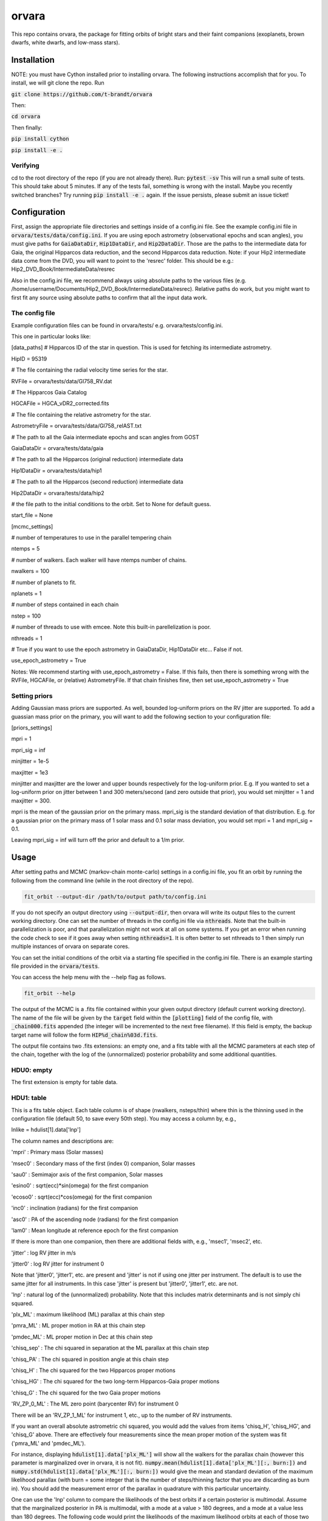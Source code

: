 orvara
===============

This repo contains orvara, the package for fitting orbits of bright stars and their faint companions (exoplanets, brown dwarfs, white dwarfs, and low-mass stars).


Installation
------------
NOTE: you must have Cython installed prior to installing orvara. The following instructions
accomplish that for you.
To install, we will git clone the repo. Run

:code:`git clone https://github.com/t-brandt/orvara`

Then:

:code:`cd orvara`

Then finally:

:code:`pip install cython`

:code:`pip install -e .`


Verifying
~~~~~~~~~

cd to the root directory of the repo (if you are not already there). Run:
:code:`pytest -sv`
This will run a small suite of tests. This should take about 5 minutes. If any of the tests fail, something
is wrong with the install. Maybe you recently switched branches? Try running :code:`pip install -e .` again.
If the issue persists, please submit an issue ticket!

Configuration
-------------

First, assign the appropriate file directories and settings inside of a config.ini file. See the example config.ini file in
:code:`orvara/tests/data/config.ini`. If you are using epoch astrometry (observational epochs and scan angles), you must
give paths for :code:`GaiaDataDir`, :code:`Hip1DataDir`, and :code:`Hip2DataDir`. Those are the paths
to the intermediate data for Gaia, the original Hipparcos data reduction, and the second Hipparcos data reduction.
Note: if your Hip2 intermediate data come from the DVD, you will want to point to the 'resrec' folder. This should be e.g.:
Hip2_DVD_Book/IntermediateData/resrec

Also in the config.ini file, we recommend always using absolute paths to the various files
(e.g. /home/username/Documents/Hip2_DVD_Book/IntermediateData/resrec). Relative paths do work, but you might want to first fit any source
using absolute paths to confirm that all the input data work.


The config file
~~~~~~~~~~~~~~~

Example configuration files can be found in orvara/tests/ e.g. orvara/tests/config.ini.

This one in particular looks like:

[data_paths]
# Hipparcos ID of the star in question. This is used for fetching its intermediate astrometry.

HipID = 95319

# The file containing the radial velocity time series for the star.

RVFile = orvara/tests/data/Gl758_RV.dat

# The Hipparcos Gaia Catalog

HGCAFile = HGCA_vDR2_corrected.fits

# The file containing the relative astrometry for the star.

AstrometryFile = orvara/tests/data/Gl758_relAST.txt

# The path to all the Gaia intermediate epochs and scan angles from GOST

GaiaDataDir = orvara/tests/data/gaia

# The path to all the Hipparcos (original reduction) intermediate data

Hip1DataDir = orvara/tests/data/hip1

# The path to all the Hipparcos (second reduction) intermediate data

Hip2DataDir = orvara/tests/data/hip2

# the file path to the initial conditions to the orbit. Set to None for default guess.

start_file = None

[mcmc_settings]

# number of temperatures to use in the parallel tempering chain

ntemps = 5

# number of walkers. Each walker will have ntemps number of chains.

nwalkers = 100

# number of planets to fit.

nplanets = 1

# number of steps contained in each chain

nstep = 100

# number of threads to use with emcee. Note this built-in parellelization is poor.

nthreads = 1

# True if you want to use the epoch astrometry in GaiaDataDir, Hip1DataDir etc... False if not.

use_epoch_astrometry = True

Notes: We recommend starting with use_epoch_astrometry = False. If this fails, then there is something
wrong with the RVFile, HGCAFile, or (relative) AstrometryFile. If that chain finishes fine, then set use_epoch_astrometry = True

Setting priors
~~~~~~~~~~~~~~
Adding Gaussian mass priors are supported. As well, bounded log-uniform priors on the RV jitter are supported.  To add a guassian mass prior on the primary, you will want to add the following
section to your configuration file:

[priors_settings]

mpri = 1

mpri_sig = inf

minjitter = 1e-5

maxjitter = 1e3


minjitter and maxjitter are the lower and upper bounds respectively for the log-uniform prior. E.g.
If you wanted to set a log-uniform prior on jitter between 1 and 300 meters/second (and zero outside that prior), you would
set minjitter = 1 and maxjitter = 300.

mpri is the mean of the gaussian prior on the primary mass. mpri_sig is the standard deviation
of that distribution. E.g. for a gaussian prior on the primary mass of 1 solar mass and 0.1 solar mass deviation, you would
set mpri = 1 and mpri_sig = 0.1.

Leaving mpri_sig = inf will turn off the prior and default to a 1/m prior.

Usage
-----
After setting paths and MCMC (markov-chain monte-carlo)  settings in a config.ini file,
you fit an orbit by running the following from the command line (while in the root directory of the repo).

.. code-block:: bash

    fit_orbit --output-dir /path/to/output path/to/config.ini

If you do not specify an output directory using :code:`--output-dir`, then orvara will write its output files to the current working directory.
One can set the number of threads in the config.ini file via :code:`nthreads`. Note that the built-in parallelization
is poor, and that parallelization might not work at all on some systems. If you get an error when running the code check to see if it goes away when setting :code:`nthreads=1`. It is often better to set nthreads to 1 then simply run multiple instances of orvara
on separate cores. 

You can set the initial conditions of the orbit via a starting file specified in the config.ini file.  There is an example starting file provided in the :code:`orvara/tests`.  

You can access the help menu with the --help flag as follows.

.. code-block:: bash

    fit_orbit --help

The output of the MCMC is a .fits file contained within your given output directory (default current working directory). The name of the file will be given by the :code:`target` field within the :code:`[plotting]` field of the config file, with :code:`_chain000.fits` appended (the integer will be incremented to the next free filename).  If this field is empty, the backup target name will follow the form :code:`HIP%d_chain%03d.fits`. 

The output file
contains two .fits extensions: an empty one, and a fits table with all the MCMC parameters at each step of the chain, together with the log of the (unnormalized) posterior probability and some additional quantities.

HDU0: empty
~~~~~~~~~~~~~~~~~
The first extension is empty for table data.

HDU1: table
~~~~~~~~~~~~~~~~~~~~~
This is a fits table object.  Each table column is of shape (nwalkers, nsteps/thin) where thin is the thinning used in the configuration file (default 50, to save every 50th step).  You may access a column by, e.g.,

lnlike = hdulist[1].data['lnp']

The column names and descriptions are:

'mpri' : Primary mass (Solar masses)

'msec0' : Secondary mass of the first (index 0) companion, Solar masses

'sau0' : Semimajor axis of the first companion, Solar masses

'esino0' : sqrt(ecc)*sin(omega) for the first companion

'ecoso0' : sqrt(ecc)*cos(omega) for the first companion

'inc0' : inclination (radians) for the first companion

'asc0' : PA of the ascending node (radians) for the first companion

'lam0' : Mean longitude at reference epoch for the first companion

If there is more than one companion, then there are additional fields with, e.g., 'msec1', 'msec2', etc.

'jitter' : log RV jitter in m/s

'jitter0' : log RV jitter for instrument 0 

Note that 'jitter0', 'jitter1', etc. are present and 'jitter' is not if using one jitter per instrument.  The default is to use the same jitter for all instruments.  In this case 'jitter' is present but 'jitter0', 'jitter1', etc. are not.

'lnp' : natural log of the (unnormalized) probability.  Note that this includes matrix determinants and is not simply chi squared.

'plx_ML' : maximum likelihood (ML) parallax at this chain step

'pmra_ML' : ML proper motion in RA at this chain step

'pmdec_ML' : ML proper motion in Dec at this chain step

'chisq_sep' : The chi squared in separation at the ML parallax at this chain step

'chisq_PA' : The chi squared in position angle at this chain step

'chisq_H' : The chi squared for the two Hipparcos proper motions

'chisq_HG' : The chi squared for the two long-term Hipparcos-Gaia proper motions

'chisq_G' : The chi squared for the two Gaia proper motions

'RV_ZP_0_ML' : The ML zero point (barycenter RV) for instrument 0

There will be an 'RV_ZP_1_ML' for instrument 1, etc., up to the number of RV instruments.  

If you want an overall absolute astrometric chi squared, you would add the values from items 'chisq_H', 'chisq_HG', and 'chisq_G' above.
There are effectively four measurements since the mean proper motion of the system was fit ('pmra_ML' and 'pmdec_ML').

For instance, displaying :code:`hdulist[1].data['plx_ML']` will show all the walkers for the parallax chain (however this parameter
is marginalized over in orvara, it is not fit). :code:`numpy.mean(hdulist[1].data['plx_ML'][:, burn:])` and :code:`numpy.std(hdulist[1].data['plx_ML'][:, burn:])`
would give the mean and standard deviation of the maximum likelihood parallax (with burn = some integer that is the number of steps/thinning factor
that you are discarding as burn in).  You should add the measurement error of the parallax in quadrature with this particular uncertainty.

One can use the 'lnp' column to compare the likelihoods of the best orbits if a certain posterior is multimodal.
Assume that the marginalized posterior in PA is multimodal, with a mode at a value > 180 degrees, and
a mode at a value less than 180 degrees. The following code would print the likelihoods of the maximum likelihood orbits
at each of those two modes.


.. code-block:: python

    tt = fits.open('my/path/chain.fits')[1].data
    logl = tt['lnp']
    pa_data = (tt['asc0']*180/np.pi) % 360
    ls180 = pa_data < 180
    g180 = pa_data >= 180

    print(np.max(logl[ls180]))  # the max log likelyhood of all orbits with PA of ascending nodes < 180 degrees
    print(np.max(logl[g180]))  # the max log likelyhood of all orbits with PA of ascending nodes > 180 degrees


Examples
--------
To run a quick test using the test data and test config.ini in orvara/tests, you could cd
to the root directory of orvara, then run the following

.. code-block:: bash

    fit_orbit orvara/tests/config.ini --output-dir ~/Downloads

This will create a .fits file in the Downloads folder. The MCMC should terminate in less than
one second because of the short number of steps indicated in the example config file.

The end-to-end tests in test_e2e check that the code is converging to previously accepted
values for HIP3850. If you wanted to run the code yourself on this test case and
check the results yourself against those in misc/Diagnostic_plots.ipynb, you can run:

.. code-block:: bash

    fit_orbit orvara/tests/diagnostic_config.ini --output-dir ~/Downloads

The diagnostic_config.ini has the same parameters as those used to create the plots in
Diagnostic_plots.ipynb

Plotting Examples
-----------------

Usage
-----
Once a .fits file from the output of the MCMC is generated, you can produce several plots of 
an orbit by running the following in the command line in the root directory of the repo. To do
this, specify the path to the .fits MCMC output file within the configuration file. 

.. code-block:: bash

    plot_orbit path/to/config.ini --output-dir /path/to/output
    
You can access the help menu with the --help flag as follows.

.. code-block:: bash

    plot_orbit --help

Main plots orvara is configured to produce from the orbital fit:
~~~~~~~~~~~~~~~~~
1. Astrometry orbit of the companion
2. Radial Velocity (RV) orbit over an extended time baseline
3. RV orbit over the observed baseline with O-C
4. Relative separation of the two companions
5. Position angle between the two companions
6. Astrometric acceleration or proper motion fit to Hipparcos-Gaia Astrometry
7. A density plot showing the predicted position at a chosen epoch

To generate any of these plots, simply set the correspondig parameters under the 
[plotting section] in the config.ini file to a boolean variable True. If False, 
a plot would not be produced. Here, for 1. Astrometry orbit plots, you can modify the
predicted_years parameter to plot random predicted epoch positions on the Astrometry plot.
For 2. RV orbit of the companion, you can choose to plot a specific instrument (by name) or
all of the RV instruments by changing the Relative_RV_Instrument parameter to either the
name of the instrument or All. For 6. Proper motion plots, you can plot the proper motions
in RA and DEC in one plot (Proper_motion_separate_plots = False) or 
two (Proper_motion_separate_plots = True). In general, you can also set a customized range of
epochs you want to plot, as well as number of orbits sampled from the poserior distributions
and the resolution (step size). 

Other outputs:
~~~~~~~~~~~~~~~~~
In addition to the six plots, you can check convergence of fitted parameters in
the HDU1 extention by setting the parameter check_convergence to True. You can define
the length of the burn-in phase, note that the parameters are sampled every :code:`thin` steps (as set in the configuration file; default 50). And you can 
save the results from the fitted and infered parameters from the HDU1 extention
with save_params = True in the [save_results] section, with an option of setting 
the quantiles for the uncertainties. 

Color bar settings:
~~~~~~~~~~~~~~~~~
To color-code orbits with a key, choose a colormap from the
matplotlib list of colormaps (default viridis) and a reference scheme for the colorbar. Three reference schemes
are avaliable: the eccentricity as ecc, the secondary companion in jupiter mass as msec_jup and
the secondary companion in solar mass as msec_solar.  Use :code:`use_colorbar` to toggle the colorbar key on and off with :code:`True` or :code:`False`.

Multiple Keplerian orbit fits:
~~~~~~~~~~~~~~~~~
In the case of a 3-body or multiple-body fit, you can plot the results for each companion 
by setting iplanet to the corresponding companion ID used in the fitting. 
iplanet starts from 0.


Examples
--------

To plot orbits, run a quick test with the plot_orbit command from the root directory, for example

.. code-block:: bash

    plot_orbit --output-dir ./plots orvara/tests/config_HD4747.ini

Then, plot your MCMC chains by using a different configuration file and (optionally) specifying
an output directory for the plots following :code:`--output-dir`.

    
Contribution Guidelines
-----------------------
We encourage contributions to orvara. The workflow for contributing is the following.

First time contributers:
 * Fork the repository
 * Checkout a new branch for your feature or bug fix.
 * Make your changes to that branch.
 * When you are ready to submit a pull request into the main orvara branch (currently called master), run :code:`pytest -sv` to make sure that the required tests pass.
 * If the tests pass, submit your pull request.
 * One approving administrator review is required to approve a pull request.

Users who are invited to be collaborators on the repo:
The same as above, except there is no need to fork the repository once you accept your invite!


License
-------

BSD

